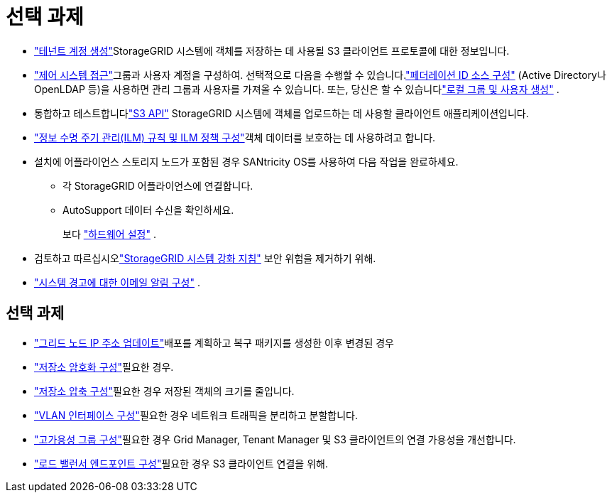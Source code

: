 = 선택 과제
:allow-uri-read: 


* link:../admin/managing-tenants.html["테넌트 계정 생성"]StorageGRID 시스템에 객체를 저장하는 데 사용될 S3 클라이언트 프로토콜에 대한 정보입니다.
* link:../admin/controlling-storagegrid-access.html["제어 시스템 접근"]그룹과 사용자 계정을 구성하여.  선택적으로 다음을 수행할 수 있습니다.link:../admin/using-identity-federation.html["페더레이션 ID 소스 구성"] (Active Directory나 OpenLDAP 등)을 사용하면 관리 그룹과 사용자를 가져올 수 있습니다.  또는, 당신은 할 수 있습니다link:../admin/managing-users.html#create-a-local-user["로컬 그룹 및 사용자 생성"] .
* 통합하고 테스트합니다link:../s3/configuring-tenant-accounts-and-connections.html["S3 API"] StorageGRID 시스템에 객체를 업로드하는 데 사용할 클라이언트 애플리케이션입니다.
* link:../ilm/index.html["정보 수명 주기 관리(ILM) 규칙 및 ILM 정책 구성"]객체 데이터를 보호하는 데 사용하려고 합니다.
* 설치에 어플라이언스 스토리지 노드가 포함된 경우 SANtricity OS를 사용하여 다음 작업을 완료하세요.
+
** 각 StorageGRID 어플라이언스에 연결합니다.
** AutoSupport 데이터 수신을 확인하세요.
+
보다 https://docs.netapp.com/us-en/storagegrid-appliances/installconfig/configuring-hardware.html["하드웨어 설정"^] .



* 검토하고 따르십시오link:../harden/index.html["StorageGRID 시스템 강화 지침"] 보안 위험을 제거하기 위해.
* link:../monitor/email-alert-notifications.html["시스템 경고에 대한 이메일 알림 구성"] .




== 선택 과제

* link:../maintain/changing-ip-addresses-and-mtu-values-for-all-nodes-in-grid.html["그리드 노드 IP 주소 업데이트"]배포를 계획하고 복구 패키지를 생성한 이후 변경된 경우
* link:../admin/changing-network-options-object-encryption.html["저장소 암호화 구성"]필요한 경우.
* link:../admin/configuring-stored-object-compression.html["저장소 압축 구성"]필요한 경우 저장된 객체의 크기를 줄입니다.
* link:../admin/configure-vlan-interfaces.html["VLAN 인터페이스 구성"]필요한 경우 네트워크 트래픽을 분리하고 분할합니다.
* link:../admin/configure-high-availability-group.html["고가용성 그룹 구성"]필요한 경우 Grid Manager, Tenant Manager 및 S3 클라이언트의 연결 가용성을 개선합니다.
* link:../admin/configuring-load-balancer-endpoints.html["로드 밸런서 엔드포인트 구성"]필요한 경우 S3 클라이언트 연결을 위해.

